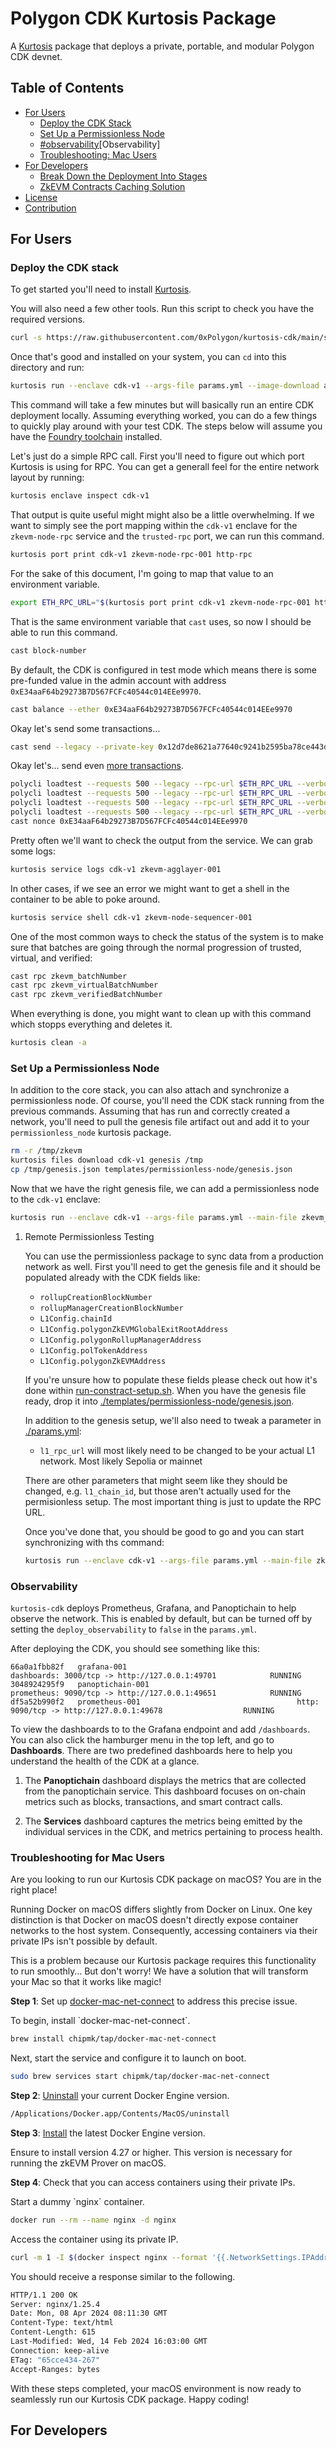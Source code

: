 * Polygon CDK Kurtosis Package

A [[https://github.com/kurtosis-tech/kurtosis][Kurtosis]] package that deploys a private, portable, and modular Polygon CDK devnet.

** Table of Contents

- [[#for-users][For Users]]
  - [[#deploy-the-cdk-stack][Deploy the CDK Stack]]
  - [[#set-up-a-permissionless-node][Set Up a Permissionless Node]]
  - [[#observability]][Observability]
  - [[#troubleshooting-for-mac-users][Troubleshooting: Mac Users]]
- [[#for-developers][For Developers]]
  - [[#break-down-the-deployment-into-stages][Break Down the Deployment Into Stages]]
  - [[#zkevm-contracts-caching-solution][ZkEVM Contracts Caching Solution]]
- [[#license][License]]
- [[#contribution][Contribution]]

** For Users

*** Deploy the CDK stack

[[file:docs/architecture.png]]

To get started you'll need to install [[https://docs.kurtosis.com/install/][Kurtosis]].

You will also need a few other tools. Run this script to check you have the required versions.

#+begin_src bash
curl -s https://raw.githubusercontent.com/0xPolygon/kurtosis-cdk/main/scripts/tool_check.sh | bash
#+end_src

Once that's good and installed on your system, you can ~cd~ into this directory and run:

#+begin_src bash
kurtosis run --enclave cdk-v1 --args-file params.yml --image-download always .
#+end_src

This command will take a few minutes but will basically run an entire
CDK deployment locally. Assuming everything worked, you can do a few
things to quickly play around with your test CDK. The steps below will
assume you have the [[https://book.getfoundry.sh/getting-started/installation][Foundry toolchain]] installed.

Let's just do a simple RPC call. First you'll need to figure out which
port Kurtosis is using for RPC. You can get a generall feel for the
entire network layout by running:

#+begin_src bash
kurtosis enclave inspect cdk-v1
#+end_src

That output is quite useful might might also be a little
overwhelming. If we want to simply see the port mapping within the
~cdk-v1~ enclave for the ~zkevm-node-rpc~ service and the
~trusted-rpc~ port, we can run this command.

#+begin_src bash
kurtosis port print cdk-v1 zkevm-node-rpc-001 http-rpc
#+end_src

For the sake of this document, I'm going to map that value to an
environment variable.

#+begin_src bash
export ETH_RPC_URL="$(kurtosis port print cdk-v1 zkevm-node-rpc-001 http-rpc)"
#+end_src

That is the same environment variable that ~cast~ uses, so now I
should be able to run this command.

#+begin_src bash
cast block-number
#+end_src

By default, the CDK is configured in test mode which means there is
some pre-funded value in the admin account with address
~0xE34aaF64b29273B7D567FCFc40544c014EEe9970~.

#+begin_src bash
cast balance --ether 0xE34aaF64b29273B7D567FCFc40544c014EEe9970
#+end_src

Okay let's send some transactions...

#+begin_src bash
cast send --legacy --private-key 0x12d7de8621a77640c9241b2595ba78ce443d05e94090365ab3bb5e19df82c625 --value 0.01ether 0x0000000000000000000000000000000000000000
#+end_src

Okay let's... send even [[https://github.com/maticnetwork/polygon-cli][more transactions]].

#+begin_src bash
polycli loadtest --requests 500 --legacy --rpc-url $ETH_RPC_URL --verbosity 700 --rate-limit 5 --mode t --private-key 0x12d7de8621a77640c9241b2595ba78ce443d05e94090365ab3bb5e19df82c625
polycli loadtest --requests 500 --legacy --rpc-url $ETH_RPC_URL --verbosity 700 --rate-limit 10 --mode t --private-key 0x12d7de8621a77640c9241b2595ba78ce443d05e94090365ab3bb5e19df82c625
polycli loadtest --requests 500 --legacy --rpc-url $ETH_RPC_URL --verbosity 700 --rate-limit 10 --mode 2 --private-key 0x12d7de8621a77640c9241b2595ba78ce443d05e94090365ab3bb5e19df82c625
polycli loadtest --requests 500 --legacy --rpc-url $ETH_RPC_URL --verbosity 700 --rate-limit 3 --mode uniswapv3 --private-key 0x12d7de8621a77640c9241b2595ba78ce443d05e94090365ab3bb5e19df82c625
cast nonce 0xE34aaF64b29273B7D567FCFc40544c014EEe9970
#+end_src

Pretty often we'll want to check the output from the service. We can
grab some logs:

#+begin_src bash
kurtosis service logs cdk-v1 zkevm-agglayer-001
#+end_src

In other cases, if we see an error we might want to get a shell in the
container to be able to poke around.

#+begin_src bash
kurtosis service shell cdk-v1 zkevm-node-sequencer-001
#+end_src

One of the most common ways to check the status of the system is to
make sure that batches are going through the normal progression of
trusted, virtual, and verified:

#+begin_src bash
cast rpc zkevm_batchNumber
cast rpc zkevm_virtualBatchNumber
cast rpc zkevm_verifiedBatchNumber
#+end_src

When everything is done, you might want to clean up with this command
which stopps everything and deletes it.

#+begin_src bash
kurtosis clean -a
#+end_src

*** Set Up a Permissionless Node

In addition to the core stack, you can also attach and synchronize a
permissionless node. Of course, you'll need the CDK stack running from
the previous commands. Assuming that has run and correctly created a
network, you'll need to pull the genesis file artifact out and add it
to your ~permissionless_node~ kurtosis package.

#+begin_src bash
rm -r /tmp/zkevm
kurtosis files download cdk-v1 genesis /tmp
cp /tmp/genesis.json templates/permissionless-node/genesis.json
#+end_src

Now that we have the right genesis file, we can add a permissionless
node to the ~cdk-v1~ enclave:

#+begin_src bash
kurtosis run --enclave cdk-v1 --args-file params.yml --main-file zkevm_permissionless_node.star .
#+end_src

**** Remote Permissionless Testing

You can use the permissionless package to sync data from a production
network as well. First you'll need to get the genesis file and it
should be populated already with the CDK fields like:
- ~rollupCreationBlockNumber~
- ~rollupManagerCreationBlockNumber~
- ~L1Config.chainId~
- ~L1Config.polygonZkEVMGlobalExitRootAddress~
- ~L1Config.polygonRollupManagerAddress~
- ~L1Config.polTokenAddress~
- ~L1Config.polygonZkEVMAddress~

If you're unsure how to populate these fields please check out how
it's done within [[./templates/run-contract-setup.sh][run-constract-setup.sh]]. When you have the genesis
file ready, drop it into [[./templates/permissionless-node/genesis.json]].

In addition to the genesis setup, we'll also need to tweak a parameter
in [[./params.yml]]:

- ~l1_rpc_url~ will most likely need to be changed to be your actual
  L1 network. Most likely Sepolia or mainnet

There are other parameters that might seem like they should be
changed, e.g. ~l1_chain_id~, but those aren't actually used for the
permisionless setup. The most important thing is just to update the
RPC URL.

Once you've done that, you should be good to go and you can start
synchronizing with ths command:

#+begin_src bash
kurtosis run --enclave cdk-v1 --args-file params.yml --main-file zkevm_permissionless_node.star .
#+end_src

*** Observability

~kurtosis-cdk~ deploys Prometheus, Grafana, and Panoptichain to help observe the
network. This is enabled by default, but can be turned off by setting the
~deploy_observability~ to ~false~ in the ~params.yml~.

After deploying the CDK, you should see something like this:

#+begin_src text
66a0a1fbb82f   grafana-001                                      dashboards: 3000/tcp -> http://127.0.0.1:49701            RUNNING
3048924295f9   panoptichain-001                                 prometheus: 9090/tcp -> http://127.0.0.1:49651            RUNNING
df5a52b990f2   prometheus-001                                   http: 9090/tcp -> http://127.0.0.1:49678                  RUNNING
#+end_src

To view the dashboards to to the Grafana endpoint and add ~/dashboards~. You can
also click the hamburger menu in the top left, and go to *Dashboards*. There are
two predefined dashboards here to help you understand the health of the CDK at a
glance.

1. The *Panoptichain* dashboard displays the metrics that are collected from the
   panoptichain service. This dashboard focuses on on-chain metrics such as blocks,
   transactions, and smart contract calls.

2. The *Services* dashboard captures the metrics being emitted by the individual
   services in the CDK, and metrics pertaining to process health.

*** Troubleshooting for Mac Users

Are you looking to run our Kurtosis CDK package on macOS? You are in the right place!

Running Docker on macOS differs slightly from Docker on Linux. One key distinction is that Docker on macOS doesn't directly expose container networks to the host system. Consequently, accessing containers via their private IPs isn't possible by default.

This is a problem because our Kurtosis package requires this functionality to run smoothly... But don't worry! We have a solution that will transform your Mac so that it works like magic!

*Step 1*: Set up [[https://github.com/chipmk/docker-mac-net-connect?tab=readme-ov-file#installation][docker-mac-net-connect]] to address this precise issue.

To begin, install `docker-mac-net-connect`.

#+begin_src bash
brew install chipmk/tap/docker-mac-net-connect
#+end_src

Next, start the service and configure it to launch on boot.

#+begin_src bash
sudo brew services start chipmk/tap/docker-mac-net-connect
#+end_src

*Step 2*: [[https://docs.docker.com/desktop/uninstall/][Uninstall]] your current Docker Engine version.

#+begin_src bash
/Applications/Docker.app/Contents/MacOS/uninstall
#+end_src

*Step 3*: [[https://docs.docker.com/desktop/install/mac-install/][Install]] the latest Docker Engine version.

Ensure to install version 4.27 or higher. This version is necessary for running the zkEVM Prover on macOS.

*Step 4*: Check that you can access containers using their private IPs.

Start a dummy `nginx` container.

#+begin_src bash
docker run --rm --name nginx -d nginx
#+end_src

Access the container using its private IP.

#+begin_src bash
curl -m 1 -I $(docker inspect nginx --format '{{.NetworkSettings.IPAddress}}')
#+end_src

You should receive a response similar to the following.

#+begin_src bash
HTTP/1.1 200 OK
Server: nginx/1.25.4
Date: Mon, 08 Apr 2024 08:11:30 GMT
Content-Type: text/html
Content-Length: 615
Last-Modified: Wed, 14 Feb 2024 16:03:00 GMT
Connection: keep-alive
ETag: "65cce434-267"
Accept-Ranges: bytes
#+end_src

With these steps completed, your macOS environment is now ready to seamlessly run our Kurtosis CDK package. Happy coding!

** For Developers

*** Break Down the Deployment Into Stages

Rather than executing the deployment process as a monolithic operation, you can break it down into stages and run each stage separately.

You can enable a stage by setting the boolean value to /true/ and disable it by setting it to /false/. By default, all stages will be executed.

Currently, the deployment process includes the following stages:

  1. Deploy Local L1
  2. Deploy ZkEVM Contracts on L1
  3. Deploy ZkEVM Node and CDK Peripheral Databases
  4. Deploy CDK Central/Trusted Environment
  5. Deploy CDK/Bridge Infrastructure
  6. Deploy Permissionless Node

Here's an example of how you can specify the stages to run through. In
order to run this you'll need [[https://pypi.org/project/yq/][yq]] installed.

#+begin_src bash
# Disable all deployment steps.
yq -Yi '.deploy_l1 = false' params.yml
yq -Yi '.deploy_zkevm_contracts_on_l1 = false' params.yml
yq -Yi '.deploy_databases = false' params.yml
yq -Yi '.deploy_cdk_central_environment = false' params.yml
yq -Yi '.deploy_cdk_bridge_infra = false' params.yml
yq -Yi '.deploy_zkevm_permissionless_node = false' params.yml

# Deploy L1
yq -Yi '.deploy_l1 = true' params.yml
kurtosis run --enclave cdk-v1 --args-file params.yml .
yq -Yi '.deploy_l1 = false' params.yml # reset
# Perform additional tasks...

# Deploy ZkEVM Contracts on L1
yq -Yi '.deploy_zkevm_contracts_on_l1 = true' params.yml
kurtosis run --enclave cdk-v1 --args-file params.yml --image-download always .
yq -Yi '.deploy_zkevm_contracts_on_l1 = false' params.yml # reset
# Perform additional tasks...

# Deploy ZkEVM Node and CDK Peripheral Databases
yq -Yi '.deploy_databases = true' params.yml
kurtosis run --enclave cdk-v1 --args-file params.yml .
yq -Yi '.deploy_databases = false' params.yml # reset
# Perform additional tasks...

# Deploy CDK Central Environment
yq -Yi '.deploy_cdk_central_environment = true' params.yml
kurtosis run --enclave cdk-v1 --args-file params.yml .
yq -Yi '.deploy_cdk_central_environment = false' params.yml # reset
# Perform additional tasks...

# Deploy CDK Bridge Infrastructure
yq -Yi '.deploy_cdk_bridge_infra = true' params.yml
kurtosis run --enclave cdk-v1 --args-file params.yml .
yq -Yi '.deploy_cdk_bridge_infra = false' params.yml # reset
# Perform additional tasks...

# Deploy ZkEVM Permissionless Node
yq -Yi '.deploy_zkevm_permissionless_node = true' params.yml
kurtosis run --enclave cdk-v1 --args-file params.yml .
yq -Yi '.deploy_zkevm_permissionless_node = false' params.yml # reset
#+end_src

*** ZkEVM Contracts Caching Solution

We manually build zkevm contracts images to make the deployment of the Kurtosis package as fast as possible.

Indeed, most of the deployment time is spent downloading npm dependencies and compiling the zkevm contracts.

We maintain a list of images at [[https://hub.docker.com/r/leovct/zkevm-contracts][leovct/zkevm-contracts]] for fork ids 6, 7, 8 and 9.

If you wish to use a custom image, you can build your own using the /Dockerfile/. All you need to modify is the /zkevm_contracts_image/ field in /params.yml/.

You can follow the steps and manually build and push the different zkevm contract images to your preferred registry, or you can simply trigger this [[https://github.com/leovct/zkevm-contracts/actions/workflows/build-zkevm-contracts-images.yml][workflow]].

#+begin_src bash
docker login
docker buildx create --name container --driver=docker-container
./docs/zkevm-contracts-images-builder.sh $USER
#+end_src

** License

Copyright (c) 2024 PT Services DMCC

Licensed under either of

- Apache License, Version 2.0, ([[./LICENSE-APACHE][LICENSE-APACHE]] or http://www.apache.org/licenses/LICENSE-2.0)
- MIT license ([[./LICENSE-MIT][LICENSE-MIT]] or http://opensource.org/licenses/MIT)

at your option.

The SPDX license identifier for this project is ~MIT OR Apache-2.0~.

** Contribution

Unless you explicitly state otherwise, any contribution intentionally
submitted for inclusion in the work by you, as defined in the
Apache-2.0 license, shall be dual licensed as above, without any
additional terms or conditions.
